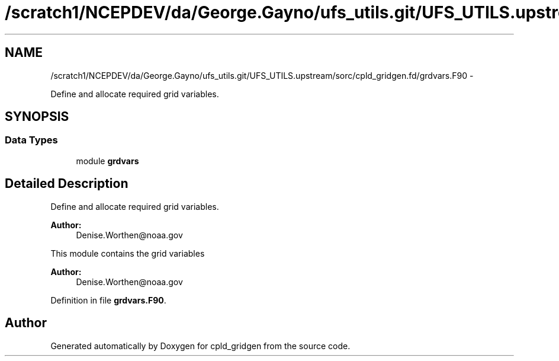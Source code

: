 .TH "/scratch1/NCEPDEV/da/George.Gayno/ufs_utils.git/UFS_UTILS.upstream/sorc/cpld_gridgen.fd/grdvars.F90" 3 "Wed Mar 13 2024" "Version 1.13.0" "cpld_gridgen" \" -*- nroff -*-
.ad l
.nh
.SH NAME
/scratch1/NCEPDEV/da/George.Gayno/ufs_utils.git/UFS_UTILS.upstream/sorc/cpld_gridgen.fd/grdvars.F90 \- 
.PP
Define and allocate required grid variables\&.  

.SH SYNOPSIS
.br
.PP
.SS "Data Types"

.in +1c
.ti -1c
.RI "module \fBgrdvars\fP"
.br
.in -1c
.SH "Detailed Description"
.PP 
Define and allocate required grid variables\&. 


.PP
\fBAuthor:\fP
.RS 4
Denise.Worthen@noaa.gov
.RE
.PP
This module contains the grid variables 
.PP
\fBAuthor:\fP
.RS 4
Denise.Worthen@noaa.gov 
.RE
.PP

.PP
Definition in file \fBgrdvars\&.F90\fP\&.
.SH "Author"
.PP 
Generated automatically by Doxygen for cpld_gridgen from the source code\&.
